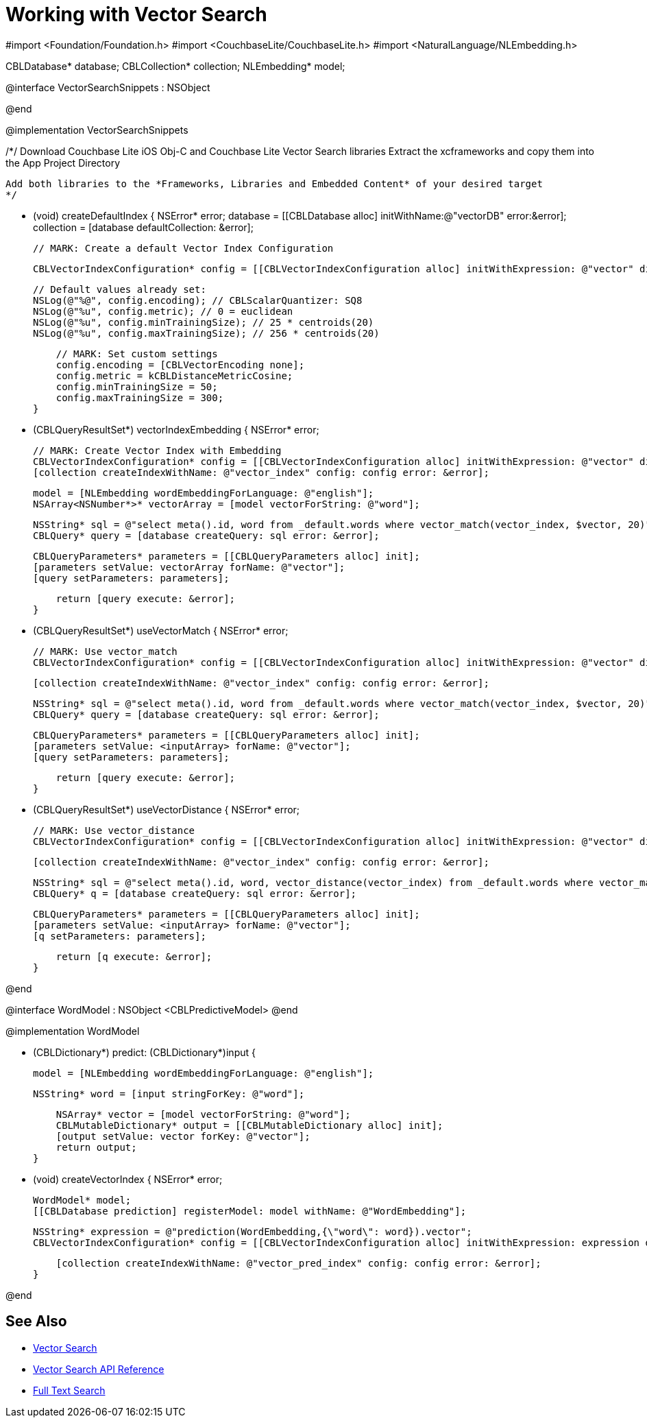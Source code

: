 = Working with Vector Search
:page-status: Beta
:page-edition: Enterprise
:page-aliases: 
ifdef::show_edition[:page-edition: {release}]
ifdef::prerelease[:page-status: {prerelease}]
:page-role:
:description: Use Vector Search with Full Text Search and Query.
:keywords: edge AI api swift ios macos apple vector search generative


//
//  VectorSeachSnippets.m
//
//  Created by Vlad Velicu on 20/03/2024.
//

#import <Foundation/Foundation.h>
#import <CouchbaseLite/CouchbaseLite.h>
#import <NaturalLanguage/NLEmbedding.h>

CBLDatabase* database;
CBLCollection* collection;
NLEmbedding* model;

@interface VectorSearchSnippets : NSObject

@end

@implementation VectorSearchSnippets

// MARK: Configuring a project to use Vector Search.

/*/
 Download Couchbase Lite iOS Obj-C and Couchbase Lite Vector Search libraries
 Extract the xcframeworks and copy them into the App Project Directory
 
 Add both libraries to the *Frameworks, Libraries and Embedded Content* of your desired target
 */

- (void) createDefaultIndex {
    NSError* error;
    database = [[CBLDatabase alloc] initWithName:@"vectorDB" error:&error];
    collection = [database defaultCollection: &error];
    
    // MARK: Create a default Vector Index Configuration

    CBLVectorIndexConfiguration* config = [[CBLVectorIndexConfiguration alloc] initWithExpression: @"vector" dimensions: 300 centroids: 20];
    
    // Default values already set:
    NSLog(@"%@", config.encoding); // CBLScalarQuantizer: SQ8
    NSLog(@"%u", config.metric); // 0 = euclidean
    NSLog(@"%u", config.minTrainingSize); // 25 * centroids(20)
    NSLog(@"%u", config.maxTrainingSize); // 256 * centroids(20)
    
    // MARK: Set custom settings
    config.encoding = [CBLVectorEncoding none];
    config.metric = kCBLDistanceMetricCosine;
    config.minTrainingSize = 50;
    config.maxTrainingSize = 300;
}

- (CBLQueryResultSet*) vectorIndexEmbedding {
    NSError* error;
    
    // MARK: Create Vector Index with Embedding
    CBLVectorIndexConfiguration* config = [[CBLVectorIndexConfiguration alloc] initWithExpression: @"vector" dimensions: 300 centroids: 20];
    [collection createIndexWithName: @"vector_index" config: config error: &error];
    
    model = [NLEmbedding wordEmbeddingForLanguage: @"english"];
    NSArray<NSNumber*>* vectorArray = [model vectorForString: @"word"];
    
    NSString* sql = @"select meta().id, word from _default.words where vector_match(vector_index, $vector, 20)";
    CBLQuery* query = [database createQuery: sql error: &error];
    
    CBLQueryParameters* parameters = [[CBLQueryParameters alloc] init];
    [parameters setValue: vectorArray forName: @"vector"];
    [query setParameters: parameters];
    
    return [query execute: &error];
}

- (CBLQueryResultSet*) useVectorMatch {
    NSError* error;
    
    // MARK: Use vector_match
    CBLVectorIndexConfiguration* config = [[CBLVectorIndexConfiguration alloc] initWithExpression: @"vector" dimensions: 300 centroids: 8];
    
    [collection createIndexWithName: @"vector_index" config: config error: &error];
    
    NSString* sql = @"select meta().id, word from _default.words where vector_match(vector_index, $vector, 20)";
    CBLQuery* query = [database createQuery: sql error: &error];
    
    CBLQueryParameters* parameters = [[CBLQueryParameters alloc] init];
    [parameters setValue: <inputArray> forName: @"vector"];
    [query setParameters: parameters];
    
    return [query execute: &error];
}

- (CBLQueryResultSet*) useVectorDistance {
    NSError* error;
    
    // MARK: Use vector_distance
    CBLVectorIndexConfiguration* config = [[CBLVectorIndexConfiguration alloc] initWithExpression: @"vector" dimensions: 300 centroids: 8];
    
    [collection createIndexWithName: @"vector_index" config: config error: &error];
    
    NSString* sql = @"select meta().id, word, vector_distance(vector_index) from _default.words where vector_match(vector_index, $vector, 20)";
    CBLQuery* q = [database createQuery: sql error: &error];
    
    CBLQueryParameters* parameters = [[CBLQueryParameters alloc] init];
    [parameters setValue: <inputArray> forName: @"vector"];
    [q setParameters: parameters];
    
    return [q execute: &error];
}

@end


// MARK: Create Vector Index with Predictive Model

@interface WordModel : NSObject <CBLPredictiveModel>
@end

@implementation WordModel


- (CBLDictionary*) predict: (CBLDictionary*)input {
   
    model = [NLEmbedding wordEmbeddingForLanguage: @"english"];
   
    NSString* word = [input stringForKey: @"word"];
   
    NSArray* vector = [model vectorForString: @"word"];
    CBLMutableDictionary* output = [[CBLMutableDictionary alloc] init];
    [output setValue: vector forKey: @"vector"];
    return output;
}

- (void) createVectorIndex {
    NSError* error;

    WordModel* model;
    [[CBLDatabase prediction] registerModel: model withName: @"WordEmbedding"];
    
    NSString* expression = @"prediction(WordEmbedding,{\"word\": word}).vector";
    CBLVectorIndexConfiguration* config = [[CBLVectorIndexConfiguration alloc] initWithExpression: expression dimensions: 300 centroids: 8];
    
    [collection createIndexWithName: @"vector_pred_index" config: config error: &error];
}

@end












== See Also

* xref:swift:vector-search.adoc[Vector Search]

* xref:swift:vector-search-api-reference.adoc[Vector Search API Reference]

* xref:swift:fts.adoc[Full Text Search]